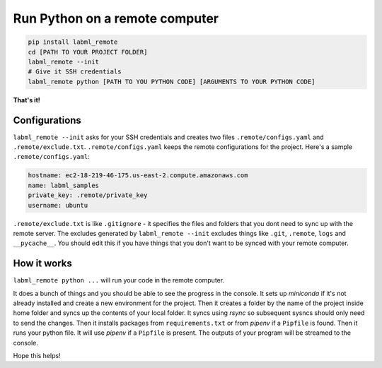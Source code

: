 Run Python on a remote computer
===============================

.. code-block:: console

    pip install labml_remote
    cd [PATH TO YOUR PROJECT FOLDER]
    labml_remote --init
    # Give it SSH credentials
    labml_remote python [PATH TO YOU PYTHON CODE] [ARGUMENTS TO YOUR PYTHON CODE]

**That's it!**

Configurations
--------------

``labml_remote --init`` asks for your SSH credentials and creates two files ``.remote/configs.yaml``
and ``.remote/exclude.txt``.
``.remote/configs.yaml`` keeps the remote configurations for the project.
Here's a sample ``.remote/configs.yaml``:

.. code-block:: yaml

    hostname: ec2-18-219-46-175.us-east-2.compute.amazonaws.com
    name: labml_samples
    private_key: .remote/private_key
    username: ubuntu

``.remote/exclude.txt`` is like ``.gitignore`` - it specifies the files and folders that you dont need
to sync up with the remote server. The excludes generated by ``labml_remote --init`` excludes
things like ``.git``, ``.remote``, ``logs`` and ``__pycache__``.
You should edit this if you have things that you don't want to be synced with your remote computer.

How it works
------------

``labml_remote python ...`` will run your code in the remote computer.

It does a bunch of things and you should be able to see the progress in the console.
It sets up *miniconda* if it's not already installed and create a new environment for the project.
Then it creates a folder by the name of the project inside home folder and syncs up the contents
of your local folder. It syncs using *rsync* so subsequent sysncs should only need to send the changes.
Then it installs packages from ``requirements.txt`` or from *pipenv* if a ``Pipfile`` is found.
Then it runs your python file. It will use *pipenv* if a ``Pipfile`` is present.
The outputs of your program will be streamed to the console.

Hope this helps!